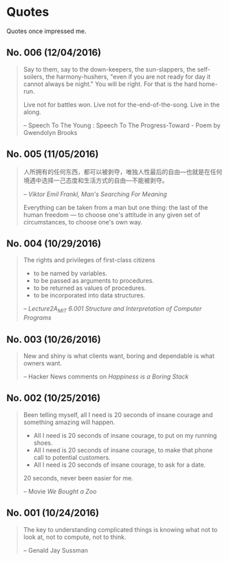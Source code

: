 * Quotes
Quotes once impressed me.

** No. 006 (12/04/2016)
#+BEGIN_QUOTE
Say to them,
say to the down-keepers,
the sun-slappers,
the self-soilers,
the harmony-hushers,
"even if you are not ready for day
it cannot always be night."
You will be right.
For that is the hard home-run.

Live not for battles won.
Live not for the-end-of-the-song.
Live in the along.

-- Speech To The Young : Speech To The Progress-Toward - Poem by Gwendolyn Brooks

#+END_QUOTE
** No. 005 (11/05/2016)
#+BEGIN_QUOTE
人所拥有的任何东西，都可以被剥夺，唯独人性最后的自由---也就是在任何境遇中选择一己态度和生活方式的自由---不能被剥夺。

-- /Viktor Emil Frankl, Man's Searching For Meaning/

Everything can be taken from a man but one thing: the last of the human freedom --- to choose one's attitude in any given set of circumstances, to choose one's own way.
#+END_QUOTE
** No. 004 (10/29/2016)
#+BEGIN_QUOTE
The rights and privileges of first-class citizens

- to be named by variables.
- to be passed as arguments to procedures.
- to be returned as values of procedures.
- to be incorporated into data structures.

-- /Lecture2A_MIT 6.001 Structure and Interpretation of Computer Programs/
#+END_QUOTE
** No. 003 (10/26/2016)
#+BEGIN_QUOTE
New and shiny is what clients want, boring and dependable is what owners want.

-- Hacker News comments on /Happiness is a Boring Stack/
#+END_QUOTE

** No. 002 (10/25/2016)
#+BEGIN_QUOTE
Been telling myself, all I need is 20 seconds of insane courage and something amazing will happen.

- All I need is 20 seconds of insane courage, to put on my running shoes.
- All I need is 20 seconds of insane courage, to make that phone call to potential customers.
- All I need is 20 seconds of insane courage, to ask for a date.

20 seconds, never been easier for me.

-- Movie /We Bought a Zoo/
#+END_QUOTE

** No. 001 (10/24/2016)
#+BEGIN_QUOTE
The key to understanding complicated things is knowing what not to look at,
not to compute, not to think.

-- Genald Jay Sussman
#+END_QUOTE
